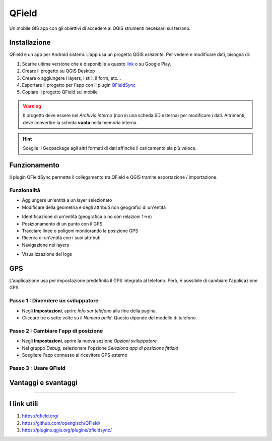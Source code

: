QField
==================================

.. figure:: img/logo_qfield.png
  :align: center
  :scale: 150
  :figclass: align-center

  Un mobile GIS app con gli obiettivi di accedere ai QGIS strumenti necessari sul terrano.


Installazione
----------------------------------

QField è un app per Android sistemi. L'app usa un progetto QGIS *esistente*. Per vedere e modificare dati, bisogna di:

#. Scarire ultima versione che è disponibile a questo `link <https://github.com/opengisch/QField/releases/>`__ o su Google Play.
#. Creare il progetto su QGIS Desktop
#. Creare o aggiungere i layers, i stili, il form, etc...
#. Esportare il progetto per l'app con il plugin `QFieldSync <https://plugins.qgis.org/plugins/qfieldsync/>`__
#. Copiare il progetto QField sul mobile

.. warning:: Il progetto deve essere nel *Archivio interno* (non in una scheda SD esterna) per modificare i dati. Altrimenti, deve convertire la scheda **vuota** nella memoria interna.

.. hint:: Sceglie il Geopackage agli altri formati di dati affinché il caricamento sia più veloce.


Funzionamento
----------------------------------

.. image:: img/qfield_funzionamento_generale.png

Il plugin QFieldSync permette il collegamento tra QField e QGIS tramite esportazione / importazione.

Funzionalità
+++++++++++++++++++++

* Aggiungere un'entità a un layer selezionato
* Modificare della geometria e degli attributi non geografici di un'entità

.. image:: img/qfield_modify_layer.gif
  :scale: 50

* Identificazione di un'entità (geografica o no con relazioni 1->n)
* Posizionamento di un punto con il GPS
* Tracciare linee o poligoni monitorando la posizione GPS
* Ricerca di un'entità con i suoi attributi
* Navigazione nei layers

.. image:: img/qfield_layer_browser.png
  :scale: 50

* Visualizzazione dei logs


GPS
------------------------------------

L'applicazione usa per impostazione predefinita il GPS integrato al telefono. Però, è possibile di cambiare l'applicazione GPS.

Passo 1 : Divendere un sviluppatore
++++++++++++++++++++++++++++++++++++

.. image:: img/become_dev.gif
  :scale: 50

* Negli **Impostazioni**, aprire *Info sur telefono* alla fine della pagina.
* Cliccare tre o sette volte su il *Numero build*. Questo dipende del modello di telefono

Passo 2 : Cambiare l'app di posizione
++++++++++++++++++++++++++++++++++++++

* Negli **Impostazioni**, aprire la nuova sezione *Opzioni sviluppatore*
* Nel gruppo *Debug*, selezionare l'opzione *Seleziona app di posizione fittizia*
* Scegliere l'app connesso al ricevitore GPS esterno

.. image:: img/change_gps_app.gif
  :scale: 50

Passo 3 : Usare QField
+++++++++++++++++++++++++++++++++++++

.. image:: img/qfield_w_gps.gif
  :scale: 50


Vantaggi e svantaggi
--------------------------------------

.. raw:: html

    <style>
        th,td{
            border: 1px solid black;
            padding: 5px;
        }

        th{
            background-color:#cccccc;
        }
    </style>
    <table style="border: 1px solid #000000;">
        <tr style="text-align:center;"><th>Vantaggi</th><th>Svantaggi</th></tr>
        <tr>
        <td><ul>
        <li>Conservazione della personnalizzazione del form, della simbologia di QGIS</li>
        <li>Memoria locale sul telefono - Manovrabilità con il GDPR</li> 
        <li>Conservazione dei vincoli sugli attributi</li>
        <li>Supporta i relazioni 1->n quando quando clé primaire parente est visibile</li>
        </ul></td>
        <td><ul>
        <li>Durante la modifica, con il GPS spento, la disattivazione della visualizzazione delle coordinate tieniti sullo schermo i valori <i>Infinity</i> per X e Y.</li>
        </ul></td>
    </tr></table>


""""""""""""""""""""""""""""""""""""""

I link utili
--------------------------------------

#. https://qfield.org/
#. https://github.com/opengisch/QField/
#. https://plugins.qgis.org/plugins/qfieldsync/